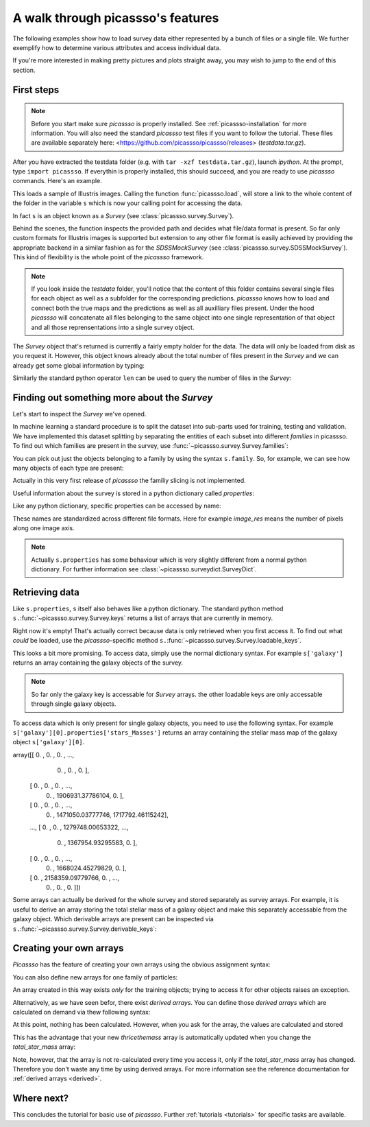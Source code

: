 .. data_access tutorial

.. _data-access:

A walk through picassso's features
==================================

The following examples show how to load survey data either represented
by a bunch of files or a single file. We further exemplify how to 
determine various attributes and access individual data.

If you're more interested in making pretty pictures and plots straight
away, you may wish to jump to the end of this section.


First steps
-----------

.. note:: Before you start make sure `picassso` is properly
 installed. See :ref:`picassso-installation`
 for more information. You will also need the standard `picassso` test
 files if you want to follow the tutorial.
 These files are available separately here:
 <https://github.com/picassso/picassso/releases>
 (`testdata.tar.gz`).

After you have extracted the testdata folder (e.g. with ``tar -xzf
testdata.tar.gz``), launch `ipython`. At the prompt, type ``import
picassso``. If everythin is properly installed, this should
succeed, and you are ready to use `picassso` commands. Here's an
example.

.. ipython::

 In [1]: import picassso

 In [2]: s = picassso.load("./testdata/")

This loads a sample of Illustris images. 
Calling the function :func:`picassso.load`, will store a link
to the whole content of the folder in the variable ``s`` which is 
now your calling point for accessing the data.

In fact ``s`` is an object known as a `Survey` (see
:class:`picassso.survey.Survey`).

Behind the scenes, the function inspects the provided path and decides
what file/data format is present. So far only custom formats for 
Illustris images is supported but extension to any other file format
is easily achieved by providing the appropriate backend in a similar
fashion as for the `SDSSMockSurvey` (see :class:`picassso.survey.SDSSMockSurvey`).
This kind of flexibility is the whole point of the `picassso` framework.

.. note:: If you look inside the `testdata` folder, you'll notice that
  the content of this folder contains several single files for each 
  object as well as a subfolder for the corresponding predictions.
  `picassso` knows how to load and connect both the true maps and the
  predictions as well as all auxilliary files present. Under the hood
  `picassso` will concatenate all files belonging to the same object
  into one single representation of that object and all those 
  reprensentations into a single survey object.

The `Survey` object that's returned is currently a fairly empty
holder for the data. The data will only be loaded from disk as you
request it. However, this object knows already about the total number 
of files present in the `Survey` and we can already get some global
information by typing:

.. ipython::

 In [1]: print(s)

 Out[2]: <Survey "./test_data/" len=21>

Similarly the standard python operator ``len`` can be used to query the number
of files in the `Survey`:

.. ipython::

 @doctest
 In [3]: len(s)
 Out[3]: 21

Finding out something more about the `Survey`
---------------------------------------------

Let's start to inspect the `Survey` we've opened.

In machine learning a standard procedure is to split the dataset into
sub-parts used for training, testing and validation. We have implemented
this dataset splitting by separating the entities of each subset into
different `families` in picassso. To find out which families are present
in the survey, use :func:`~picassso.survey.Survey.families`:

.. ipython::

 In [3]: s.families()
 Out[3]: [<Family training>, <Family testing>, <Family validation>]

You can pick out just the objects belonging to a family by using the
syntax ``s.family``. So, for example, we can see how many objects of
each type are present:


.. ipython::

 @doctest
 In [4]: len(s.training)
 Out[4]: 21

 @doctest
 In [5]: len(s.testing)
 Out[5]: 0

 @doctest
 In [6]: len(s.validation)
 Out[6]: 0

Actually in this very first release of `picassso` the familiy slicing is not 
implemented.


Useful information about the survey is stored in a python dictionary
called `properties`:

.. ipython::

 In [7]: s.properties

Like any python dictionary, specific properties can be accessed by
name:

.. ipython::

 In [8]: s.properties['image_res']

These names are standardized across different file formats. Here for example `image_res`
means the number of pixels along one image axis.

.. note:: Actually ``s.properties`` has some behaviour which is
 very slightly different from a normal python dictionary. For further
 information see :class:`~picassso.surveydict.SurveyDict`.


Retrieving data
---------------

Like ``s.properties``, ``s`` itself also behaves like a python
dictionary. The standard python method
``s.``:func:`~picassso.survey.Survey.keys` returns a list of arrays
that are currently in memory.

.. ipython::

  In [9]: s.keys()
  Out[9]: []

Right now it's empty! That's actually correct because data is only
retrieved when you first access it. To find out what `could` be loaded,
use the `picassso`-specific method
``s.``:func:`~picassso.survey.Survey.loadable_keys`.

.. ipython::

  In [10]: s.loadable_keys()
  Out[10]: ['stars_Masses','stars_GFM_Metallicity','galaxy','stars_GFM_StellarFormationTime']

This looks a bit more promising.
To access data, simply use the normal dictionary syntax. For example
``s['galaxy']`` returns an array containing the galaxy objects of the
survey.

.. ipython::

 In [11]: f['galaxy']
 Out[11]:
 SurveyArray([<Galaxy 12c1>, <Galaxy 18c0>, <Galaxy 31c0>, <Galaxy 1c2>,
             <Galaxy 24c0>, <Galaxy 18c1>, <Galaxy 12c0>, <Galaxy 1c3>,
             <Galaxy 31c1>, <Galaxy 24c1>, <Galaxy 18c2>, <Galaxy 12c3>,
             <Galaxy 24c2>, <Galaxy 1c0>, <Galaxy 31c2>, <Galaxy 12c2>,
             <Galaxy 18c3>, <Galaxy 37c0>, <Galaxy 24c3>, <Galaxy 31c3>,
             <Galaxy 1c1>], dtype=object)



.. note::

 So far only the galaxy key is accessable for `Survey` arrays.
 the other loadable keys are only accessable through single galaxy
 objects.

To access data which is only present for single galaxy objects, 
you need to use the following syntax. For example
``s['galaxy'][0].properties['stars_Masses']`` returns an array 
containing the stellar mass map of the galaxy object ``s['galaxy'][0]``.

.. ipython::

 In [12]: s['galaxy'][0].properties['stars_Masses']
 Out[12]:
array([[      0.        ,       0.        ,       0.        , ...,
              0.        ,       0.        ,       0.        ],
       [      0.        ,       0.        ,       0.        , ...,
              0.        , 1906931.37786104,       0.        ],
       [      0.        ,       0.        ,       0.        , ...,
              0.        , 1471050.03777746, 1717792.46115242],
       ...,
       [      0.        ,       0.        , 1279748.00653322, ...,
              0.        , 1367954.93295583,       0.        ],
       [      0.        ,       0.        ,       0.        , ...,
              0.        , 1668024.45279829,       0.        ],
       [      0.        , 2158359.09779766,       0.        , ...,
              0.        ,       0.        ,       0.        ]])


Some arrays can actually be derived for the whole survey and stored separately 
as survey arrays. For example, it is useful to derive an array storing the total
stellar mass of a galaxy object and make this separately accessable from the 
galaxy object. Which derivable arrays are present can be inspected via
``s.``:func:`~picassso.survey.Survey.derivable_keys`:

.. ipython::

 In [13]: s.derivable_keys()
 Out[13]: ['total_star_mass', 'geom', 'iso_dict', 'M2Rh']


 In [14]: s['total_star_mass']
 Out[14]:
 SurveyArray([1.43720477e+11, 1.93832207e+11, 2.64063622e+10,
             3.79995081e+11, 8.49663794e+10, 1.78271390e+11,
             1.48894226e+11, 4.56245418e+11, 2.57942480e+10,
             8.15334328e+10, 1.22176095e+11, 1.51387723e+11,
             8.53532336e+10, 4.28729492e+11, 2.71191629e+10,
             1.42284708e+11, 1.81036331e+11, 5.63070103e+10,
             8.41919264e+10, 2.69313124e+10, 4.10429199e+11])


.. _create_arrays :

Creating your own arrays
------------------------

`Picassso` has the feature of creating your own arrays 
using the obvious assignment syntax:

.. ipython::

  In [15]: s['twicemass'] = s['total_star_mass']*2

You can also define new arrays for one family of particles:

.. ipython::

  In [14]: s.train['myarray'] = s.train['total_star_mass']**2

An array created in this way exists *only* for the training
objects; trying to access it for other objects raises an
exception.

Alternatively, as we have seen befor, there exist *derived arrays*.
You can define those *derived arrays* which are calculated on demand
via thew following syntax:

.. ipython::

  In [15]: @picassso.derived_array
     ...: def thricethemass(s) :
     ...:     return s['total_star_mass']*3
     ...:


At this point, nothing has been calculated. However, when you ask for
the array, the values are calculated and stored

.. ipython::

  In [4]: s['thricethemass']

This has the advantage that your new `thricethemass` array is
automatically updated when you change the `total_star_mass` array:

.. ipython::

  In [4]: s['total_star_mass'][0] = 1

  In [6]: s['thricethemass']

Note, however, that the array is not re-calculated every time you
access it, only if the `total_star_mass` array has changed. 
Therefore you don't waste any time by using derived arrays. 
For more information see the reference documentation 
for :ref:`derived arrays <derived>`.



Where next?
-----------

This concludes the tutorial for basic use of `picassso`. Further
:ref:`tutorials <tutorials>` for specific tasks are available.
